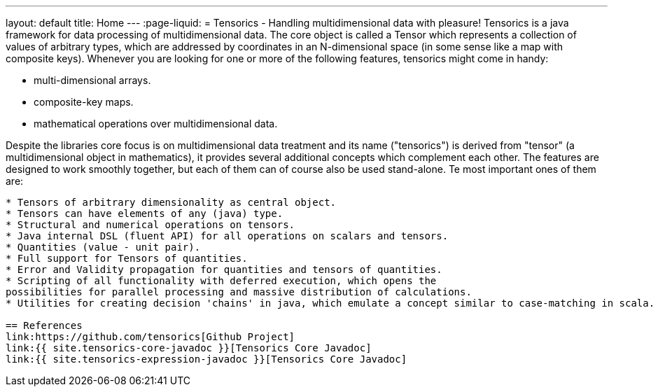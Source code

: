 ---
layout: default
title: Home
---
:page-liquid:
= Tensorics - Handling multidimensional data with pleasure!
Tensorics is a java framework for data processing of multidimensional data.
The core object is called a Tensor which represents a collection of values of arbitrary
types, which are addressed by coordinates in an N-dimensional space (in some sense like a map with composite keys).
Whenever you are looking for one or more of the following features, tensorics might come in handy:

* multi-dimensional arrays.
* composite-key maps.
* mathematical operations over multidimensional data.

Despite the libraries core focus is on multidimensional data treatment and its name ("tensorics") is derived from "tensor" (a multidimensional object in mathematics), it provides several additional concepts which complement each other. The features are designed to work smoothly together, but each of them can of course also be used stand-alone. Te most important ones of them are:

```

* Tensors of arbitrary dimensionality as central object.
* Tensors can have elements of any (java) type.
* Structural and numerical operations on tensors.
* Java internal DSL (fluent API) for all operations on scalars and tensors.
* Quantities (value - unit pair).
* Full support for Tensors of quantities.
* Error and Validity propagation for quantities and tensors of quantities.
* Scripting of all functionality with deferred execution, which opens the
possibilities for parallel processing and massive distribution of calculations.
* Utilities for creating decision 'chains' in java, which emulate a concept similar to case-matching in scala.

== References
link:https://github.com/tensorics[Github Project]
link:{{ site.tensorics-core-javadoc }}[Tensorics Core Javadoc]
link:{{ site.tensorics-expression-javadoc }}[Tensorics Core Javadoc]

